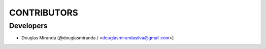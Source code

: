 CONTRIBUTORS
============

Developers
----------

* Douglas Miranda (@douglasmiranda / <douglasmirandasilva@gmail.com>)
